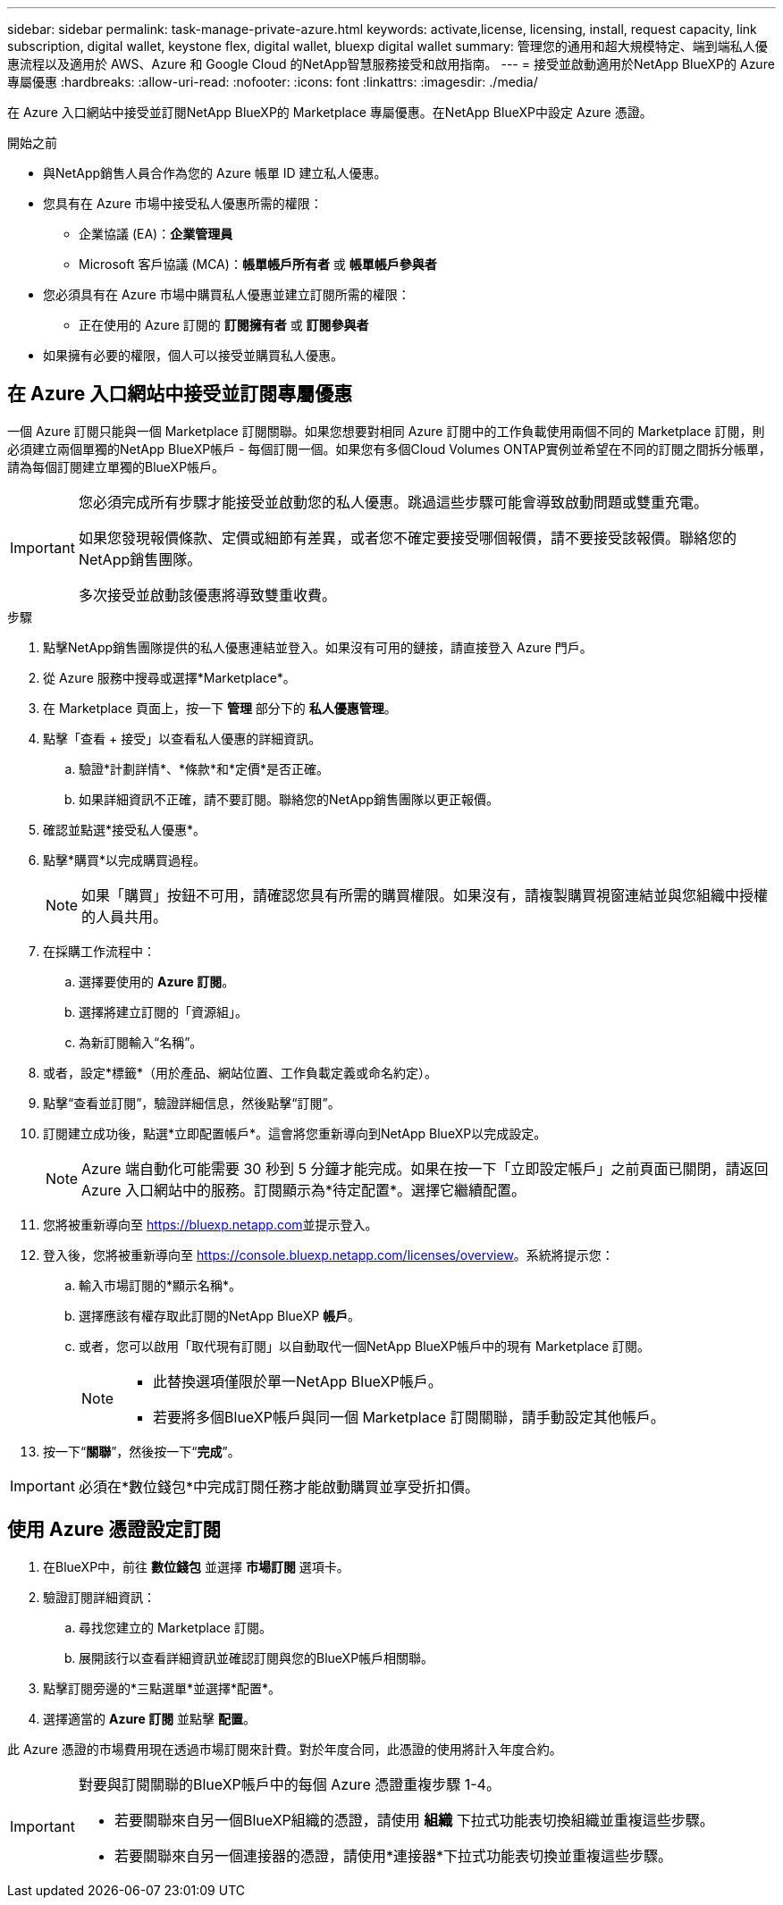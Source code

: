 ---
sidebar: sidebar 
permalink: task-manage-private-azure.html 
keywords: activate,license, licensing, install, request capacity, link subscription, digital wallet, keystone flex, digital wallet, bluexp digital wallet 
summary: 管理您的通用和超大規模特定、端到端私人優惠流程以及適用於 AWS、Azure 和 Google Cloud 的NetApp智慧服務接受和啟用指南。 
---
= 接受並啟動適用於NetApp BlueXP的 Azure 專屬優惠
:hardbreaks:
:allow-uri-read: 
:nofooter: 
:icons: font
:linkattrs: 
:imagesdir: ./media/


[role="lead"]
在 Azure 入口網站中接受並訂閱NetApp BlueXP的 Marketplace 專屬優惠。在NetApp BlueXP中設定 Azure 憑證。

.開始之前
* 與NetApp銷售人員合作為您的 Azure 帳單 ID 建立私人優惠。
* 您具有在 Azure 市場中接受私人優惠所需的權限：
+
** 企業協議 (EA)：*企業管理員*
** Microsoft 客戶協議 (MCA)：*帳單帳戶所有者* 或 *帳單帳戶參與者*


* 您必須具有在 Azure 市場中購買私人優惠並建立訂閱所需的權限：
+
** 正在使用的 Azure 訂閱的 *訂閱擁有者* 或 *訂閱參與者*


* 如果擁有必要的權限，個人可以接受並購買私人優惠。




== 在 Azure 入口網站中接受並訂閱專屬優惠

一個 Azure 訂閱只能與一個 Marketplace 訂閱關聯。如果您想要對相同 Azure 訂閱中的工作負載使用兩個不同的 Marketplace 訂閱，則必須建立兩個單獨的NetApp BlueXP帳戶 - 每個訂閱一個。如果您有多個Cloud Volumes ONTAP實例並希望在不同的訂閱之間拆分帳單，請為每個訂閱建立單獨的BlueXP帳戶。

[IMPORTANT]
====
您必須完成所有步驟才能接受並啟動您的私人優惠。跳過這些步驟可能會導致啟動問題或雙重充電。

如果您發現報價條款、定價或細節有差異，或者您不確定要接受哪個報價，請不要接受該報價。聯絡您的NetApp銷售團隊。

多次接受並啟動該優惠將導致雙重收費。

====
.步驟
. 點擊NetApp銷售團隊提供的私人優惠連結並登入。如果沒有可用的鏈接，請直接登入 Azure 門戶。
. 從 Azure 服務中搜尋或選擇*Marketplace*。
. 在 Marketplace 頁面上，按一下 *管理* 部分下的 *私人優惠管理*。
. 點擊「查看 + 接受」以查看私人優惠的詳細資訊。
+
.. 驗證*計劃詳情*、*條款*和*定價*是否正確。
.. 如果詳細資訊不正確，請不要訂閱。聯絡您的NetApp銷售團隊以更正報價。


. 確認並點選*接受私人優惠*。
. 點擊*購買*以完成購買過程。
+
[NOTE]
====
如果「購買」按鈕不可用，請確認您具有所需的購買權限。如果沒有，請複製購買視窗連結並與您組織中授權的人員共用。

====
. 在採購工作流程中：
+
.. 選擇要使用的 *Azure 訂閱*。
.. 選擇將建立訂閱的「資源組」。
.. 為新訂閱輸入“名稱”。


. 或者，設定*標籤*（用於產品、網站位置、工作負載定義或命名約定）。
. 點擊“查看並訂閱”，驗證詳細信息，然後點擊“訂閱”。
. 訂閱建立成功後，點選*立即配置帳戶*。這會將您重新導向到NetApp BlueXP以完成設定。
+
[NOTE]
====
Azure 端自動化可能需要 30 秒到 5 分鐘才能完成。如果在按一下「立即設定帳戶」之前頁面已關閉，請返回 Azure 入口網站中的服務。訂閱顯示為*待定配置*。選擇它繼續配置。

====
. 您將被重新導向至 https://bluexp.netapp.com[]並提示登入。
. 登入後，您將被重新導向至 https://console.bluexp.netapp.com/licenses/overview[]。系統將提示您：
+
.. 輸入市場訂閱的*顯示名稱*。
.. 選擇應該有權存取此訂閱的NetApp BlueXP *帳戶*。
.. 或者，您可以啟用「取代現有訂閱」以自動取代一個NetApp BlueXP帳戶中的現有 Marketplace 訂閱。
+
[NOTE]
====
*** 此替換選項僅限於單一NetApp BlueXP帳戶。
*** 若要將多個BlueXP帳戶與同一個 Marketplace 訂閱關聯，請手動設定其他帳戶。


====


. 按一下“*關聯*”，然後按一下“*完成*”。


[IMPORTANT]
====
必須在*數位錢包*中完成訂閱任務才能啟動購買並享受折扣價。

====


== 使用 Azure 憑證設定訂閱

. 在BlueXP中，前往 *數位錢包* 並選擇 *市場訂閱* 選項卡。
. 驗證訂閱詳細資訊：
+
.. 尋找您建立的 Marketplace 訂閱。
.. 展開該行以查看詳細資訊並確認訂閱與您的BlueXP帳戶相關聯。


. 點擊訂閱旁邊的*三點選單*並選擇*配置*。
. 選擇適當的 *Azure 訂閱* 並點擊 *配置*。


此 Azure 憑證的市場費用現在透過市場訂閱來計費。對於年度合同，此憑證的使用將計入年度合約。

[IMPORTANT]
====
對要與訂閱關聯的BlueXP帳戶中的每個 Azure 憑證重複步驟 1-4。

* 若要關聯來自另一個BlueXP組織的憑證，請使用 *組織* 下拉式功能表切換組織並重複這些步驟。
* 若要關聯來自另一個連接器的憑證，請使用*連接器*下拉式功能表切換並重複這些步驟。


====